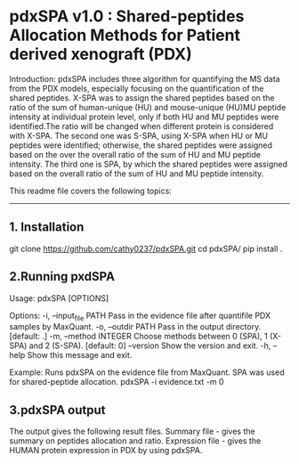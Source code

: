 *  pdxSPA v1.0 : Shared-peptides Allocation Methods for Patient derived xenograft (PDX)

Introduction:
pdxSPA includes three algorithm for quantifying the MS data from the PDX models, especially focusing on the quantification of the shared peptides. X-SPA was to assign the shared peptides based on the ratio of the sum of human-unique (HU) and mouse-unique (HU)MU peptide intensity at individual protein level, only if both HU and MU peptides were identified.The ratio will be changed when different protein is considered with X-SPA. The second one was S-SPA, using X-SPA when HU or MU peptides were identified; otherwise, the shared peptides were assigned based on the over the overall ratio of the sum of HU and MU peptide intensity. The third one is SPA, by which the shared peptides were assigned based on the overall ratio of the sum of HU and MU peptide intensity.

This readme file covers the following topics:
---------------------------------------------
** 1. Installation
git clone https://github.com/cathy0237/pdxSPA.git
cd pdxSPA/
pip install .


** 2.Running pxdSPA
Usage: pdxSPA [OPTIONS]

Options:
  -i, --input_file PATH  Pass in the evidence file after quantifile PDX samples by MaxQuant.
  -o, --outdir PATH      Pass in the output directory.  [default: .]
  -m, --method INTEGER   Choose methods between 0 (SPA), 1 (X-SPA) and 2 (S-SPA).  [default: 0]
  --version              Show the version and exit.
  -h, --help             Show this message and exit.

Example:
Runs pdxSPA on the evidence file from MaxQuant. SPA was used for shared-peptide allocation.
pdxSPA -i evidence.txt -m 0


** 3.pdxSPA output
The output gives the following result files. 
Summary file - gives the summary on peptides allocation and ratio. 
Expression file - gives the HUMAN protein expression in PDX by using pdxSPA.




